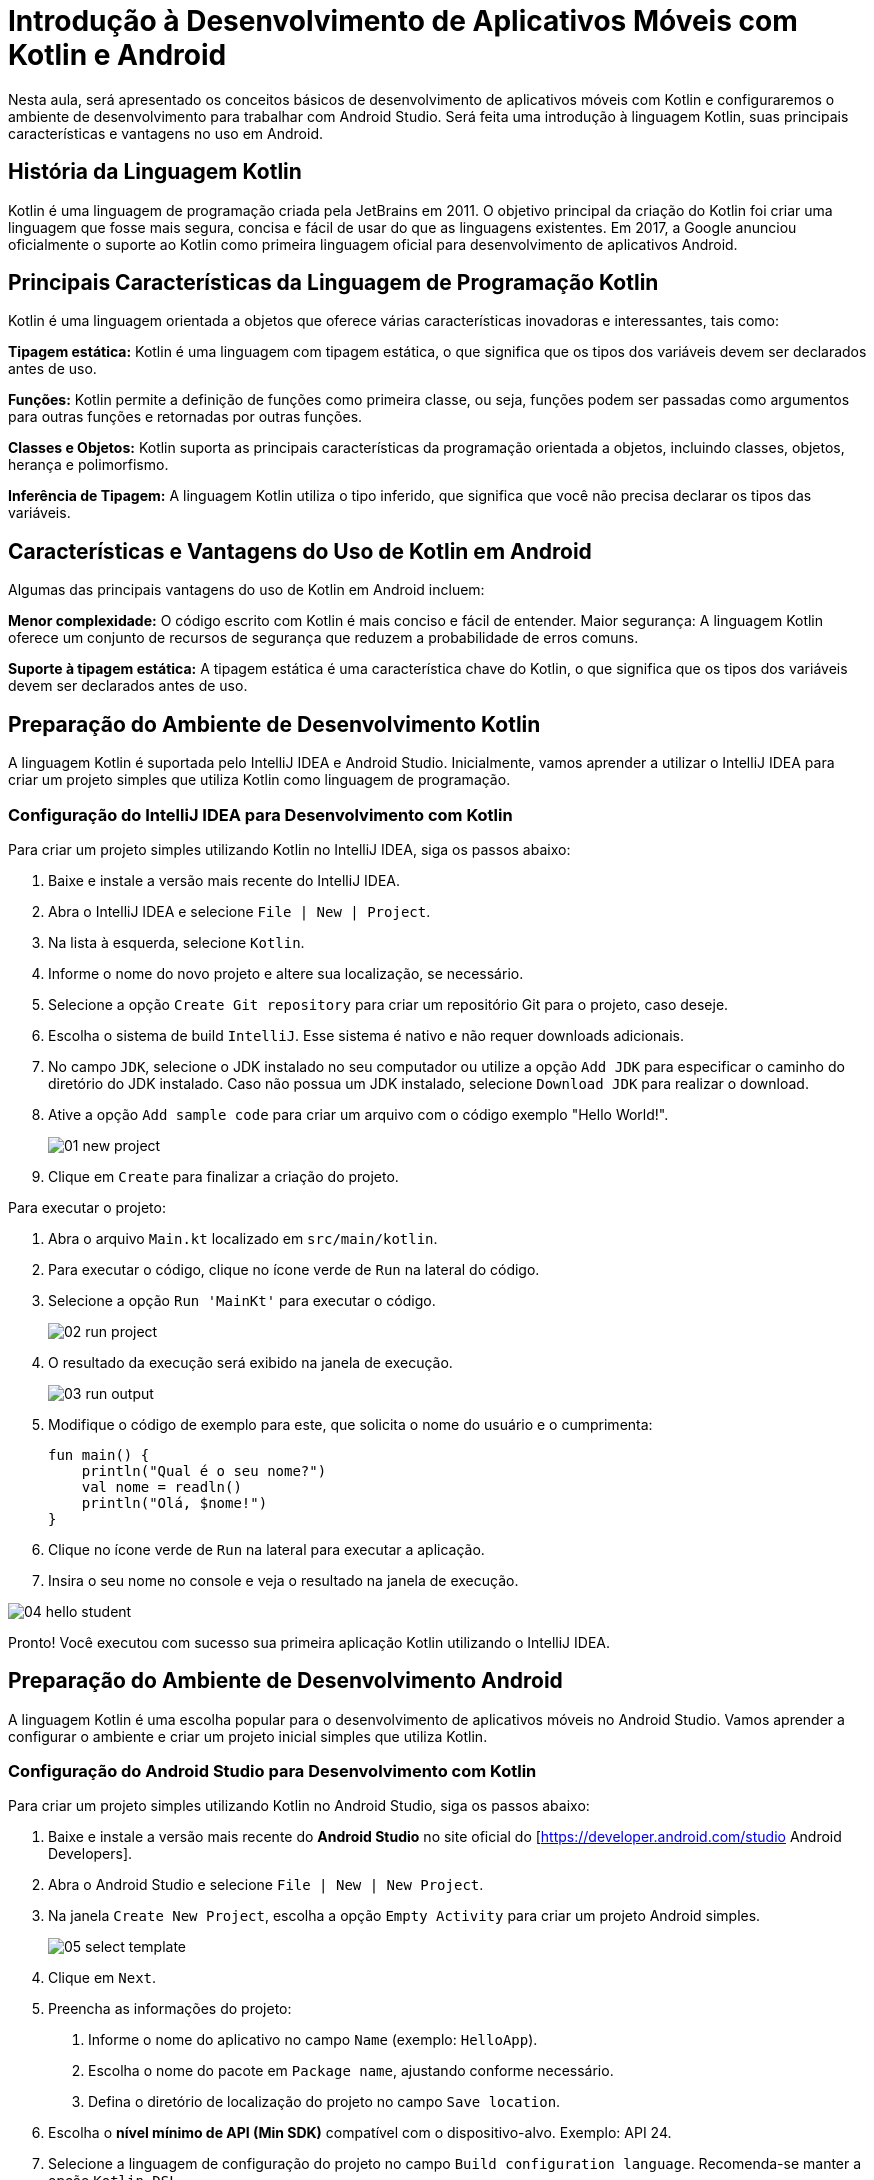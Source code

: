 = Introdução à Desenvolvimento de Aplicativos Móveis com Kotlin e Android

Nesta aula, será apresentado os conceitos básicos de desenvolvimento de aplicativos móveis com Kotlin e configuraremos o ambiente de desenvolvimento para trabalhar com Android Studio. Será feita uma introdução à linguagem Kotlin, suas principais características e vantagens no uso em Android.

== História da Linguagem Kotlin

Kotlin é uma linguagem de programação criada pela JetBrains em 2011. O objetivo principal da criação do Kotlin foi criar uma linguagem que fosse mais segura, concisa e fácil de usar do que as linguagens existentes. Em 2017, a Google anunciou oficialmente o suporte ao Kotlin como primeira linguagem oficial para desenvolvimento de aplicativos Android.

== Principais Características da Linguagem de Programação Kotlin

Kotlin é uma linguagem orientada a objetos que oferece várias características inovadoras e interessantes, tais como:

*Tipagem estática:* Kotlin é uma linguagem com tipagem estática, o que significa que os tipos dos variáveis devem ser declarados antes de uso.

*Funções:* Kotlin permite a definição de funções como primeira classe, ou seja, funções podem ser passadas como argumentos para outras funções e retornadas por outras funções.

*Classes e Objetos:* Kotlin suporta as principais características da programação orientada a objetos, incluindo classes, objetos, herança e polimorfismo.

*Inferência de Tipagem:* A linguagem Kotlin utiliza o tipo inferido, que significa que você não precisa declarar os tipos das variáveis.

== Características e Vantagens do Uso de Kotlin em Android

Algumas das principais vantagens do uso de Kotlin em Android incluem:

*Menor complexidade:* O código escrito com Kotlin é mais conciso e fácil de entender.
Maior segurança: A linguagem Kotlin oferece um conjunto de recursos de segurança que reduzem a probabilidade de erros comuns.

*Suporte à tipagem estática:* A tipagem estática é uma característica chave do Kotlin, o que significa que os tipos dos variáveis devem ser declarados antes de uso.

== Preparação do Ambiente de Desenvolvimento Kotlin

A linguagem Kotlin é suportada pelo IntelliJ IDEA e Android Studio. Inicialmente, vamos aprender a utilizar o IntelliJ IDEA para criar um projeto simples que utiliza Kotlin como linguagem de programação.

=== Configuração do IntelliJ IDEA para Desenvolvimento com Kotlin

Para criar um projeto simples utilizando Kotlin no IntelliJ IDEA, siga os passos abaixo:

. Baixe e instale a versão mais recente do IntelliJ IDEA.

. Abra o IntelliJ IDEA e selecione `File | New | Project`.

. Na lista à esquerda, selecione `Kotlin`.

. Informe o nome do novo projeto e altere sua localização, se necessário.

. Selecione a opção `Create Git repository` para criar um repositório Git para o projeto, caso deseje.

. Escolha o sistema de build `IntelliJ`.
Esse sistema é nativo e não requer downloads adicionais.

. No campo `JDK`, selecione o JDK instalado no seu computador ou utilize a opção `Add JDK` para especificar o caminho do diretório do JDK instalado.
Caso não possua um JDK instalado, selecione `Download JDK` para realizar o download.

. Ative a opção `Add sample code` para criar um arquivo com o código exemplo "Hello World!".
+
image::01-new-project.png[]

. Clique em `Create` para finalizar a criação do projeto.

Para executar o projeto:

. Abra o arquivo `Main.kt` localizado em `src/main/kotlin`.

. Para executar o código, clique no ícone verde de `Run` na lateral do código.

. Selecione a opção `Run 'MainKt'` para executar o código.
+
image::02-run-project.png[]

. O resultado da execução será exibido na janela de execução.
+
image::03-run-output.png[]

. Modifique o código de exemplo para este, que solicita o nome do usuário e o cumprimenta:
+
[source,kotlin]
----
fun main() {
    println("Qual é o seu nome?")
    val nome = readln()
    println("Olá, $nome!")
}
----

. Clique no ícone verde de `Run` na lateral para executar a aplicação.

. Insira o seu nome no console e veja o resultado na janela de execução.

image::04-hello-student.gif[]

Pronto!
Você executou com sucesso sua primeira aplicação Kotlin utilizando o IntelliJ IDEA.

== Preparação do Ambiente de Desenvolvimento Android
A linguagem Kotlin é uma escolha popular para o desenvolvimento de aplicativos móveis no Android Studio. Vamos aprender a configurar o ambiente e criar um projeto inicial simples que utiliza Kotlin.

=== Configuração do Android Studio para Desenvolvimento com Kotlin
Para criar um projeto simples utilizando Kotlin no Android Studio, siga os passos abaixo:

. Baixe e instale a versão mais recente do **Android Studio** no site oficial do [https://developer.android.com/studio Android Developers].

. Abra o Android Studio e selecione `File | New | New Project`.

. Na janela `Create New Project`, escolha a opção `Empty Activity` para criar um projeto Android simples.
+
image::05-select-template.png[]

. Clique em `Next`.

. Preencha as informações do projeto:
a. Informe o nome do aplicativo no campo `Name` (exemplo: `HelloApp`).
b. Escolha o nome do pacote em `Package name`, ajustando conforme necessário.
c. Defina o diretório de localização do projeto no campo `Save location`.

. Escolha o **nível mínimo de API (Min SDK)** compatível com o dispositivo-alvo. Exemplo: API 24.

. Selecione a linguagem de configuração do projeto no campo `Build configuration language`. Recomenda-se manter a opção `Kotlin DSL`.
+
image::06-new-project-android.png[]

. Clique em `Finish` para criar o projeto.

=== Estrutura do Projeto
Após o Android Studio finalizar a criação do projeto, observe a estrutura básica (alguns arquivos foram omitidos para simplificar a listagem):

[listing]
----
📒 HelloApp <1>
  📄 build.gradle.kts <2>
  📄 gradle.properties
  📄 settings.gradle.kts
  📄 local.properties
  📄 gradlew
  📄 gradlew.bat
  📂 gradle
  📂 app <3>
    📄 build.gradle.kts
    📄 proguard-rules.pro
    📂 src <4>
      📂 androidTest <9>
      📂 main <5>
        📄 AndroidManifest.xml
        📂 java <6>
          📂 com.example.helloapp
            📄 MainActivity.kt <10>
        📂 res <7>
      📂 test <8>
        📂 java
----

<.> Diretório raiz do projeto.
<.> Arquivo de configuração do projeto.
<.> Diretório `app`: contém arquivos do aplicativo.
<.> Diretório `app/src`: contém arquivos de código e recursos do aplicativo.
<.> Diretório `app/src/main`: contém arquivos do aplicativo.
<.> Diretório `app/src/main/java`: contém arquivos de código Kotlin.
<.> Diretório `app/src/main/res`: contém arquivos de recursos de layout, como XMLs, imagens e valores.
<.> Diretório `app/src/test`: contém arquivos de teste do aplicativo.
<.> Diretório `app/src/androidTest`: contém arquivos de teste de instrumentação.
<.> Arquivo `MainActivity.kt`: classe principal do aplicativo.

=== Executando o Projeto
Para executar o projeto inicial:

. Conecte um dispositivo físico Android ao computador ou configure um **Emulador Android** pelo botão `Device Manager` na barra de ferramentas.

. Clique no ícone verde `Run` ou pressione `Shift + F10` para compilar e executar o projeto.

. O aplicativo padrão exibirá uma mensagem "Hello World" na tela inicial.
+
image::07-run-android-project.png[]

=== Modificando o Código de Exemplo
Personalize a mensagem de `Hello Android!` para algo diferente:

. Abra o arquivo `MainActivity.kt` localizado no diretório `app/src/main/java/com/example/helloapp`.

. Atualize a função `onCreate` da classe `MainActivity` para modificar a mensagem exibida:
+
[source, kotlin]
----
package com.example.helloapp

import android.os.Bundle
import androidx.activity.ComponentActivity
import androidx.activity.compose.setContent
import androidx.activity.enableEdgeToEdge
import androidx.compose.foundation.layout.fillMaxSize
import androidx.compose.foundation.layout.padding
import androidx.compose.material3.Scaffold
import androidx.compose.material3.Text
import androidx.compose.runtime.Composable
import androidx.compose.ui.Modifier
import androidx.compose.ui.tooling.preview.Preview
import com.example.helloapp.ui.theme.HelloAppTheme

class MainActivity : ComponentActivity() {
    override fun onCreate(savedInstanceState: Bundle?) {
        super.onCreate(savedInstanceState)
        enableEdgeToEdge()
        setContent {
            HelloAppTheme {
                Scaffold(modifier = Modifier.fillMaxSize()) { innerPadding ->
                    Greeting(
                        name = "Android Mobile Development",
                        modifier = Modifier.padding(innerPadding)
                    )
                }
            }
        }
    }
}

@Composable
fun Greeting(name: String, modifier: Modifier = Modifier) {
    Text(
        text = "Hello $name!",
        modifier = modifier
    )
}

@Preview(showBackground = true)
@Composable
fun GreetingPreview() {
    HelloAppTheme {
        Greeting("Android")
    }
}
----
> Observe que `setContent` é usada para exibir o conteúdo, típico de projetos usando **Jetpack Compose**.

. Rode novamente o projeto utilizando o botão verde `Run` na barra de ferramentas ou utilize o atalho `Shift + F10`.

. Aguarde o processo de build e observe o aplicativo rodando no emulador/dispositivo.
+
image::10-app-output-jetpack-compose.png[]

=== Incrementando o Projeto

Caso deseje manter um layout XML ao invés do Jetpack Compose, o projeto também suportará layouts tradicionais. Alterne para o XML alterando o método `onCreate`:

. Abra o arquivo `MainActivity.kt` localizado no diretório `app/src/main/java/com/example/helloapp`. Modifique o método `onCreate` para utilizar um layout XML:
+
[source, kotlin]
----
package com.example.helloapp

import android.os.Bundle
import androidx.activity.ComponentActivity
import androidx.activity.enableEdgeToEdge

class MainActivity : ComponentActivity() {
    override fun onCreate(savedInstanceState: Bundle?) {
        super.onCreate(savedInstanceState)
        enableEdgeToEdge()
        setContentView(R.layout.activity_main)
    }
}
----
> Observe que `setContentView` é usada para exibir o conteúdo utilizando um layout XML.

. Crie um arquivo `activity_main.xml` em `res/layout` com um `TextView` básico para exibir uma mensagem personalizada. Você pode utilizar a ação `Alt + Enter` para criar o arquivo XML automaticamente.
+
image::08-new-resource.png[]

. Preencha os atributos do novo recurso XML na janela de criação.
+
image::09-new-resource-options.png[]

. Abra o arquivo XML criado. Caso não seja exibido o conteúdo, alterne o modo de visualização para `Code` utilizando o botão image:text-button.png[] no canto superior direito.

. Modifique o conteúdo do arquivo XML para exibir uma mensagem personalizada:
+
[source, xml]
----
<?xml version="1.0" encoding="utf-8"?>
<LinearLayout xmlns:android="http://schemas.android.com/apk/res/android"
    android:layout_width="match_parent"
    android:layout_height="match_parent"
    android:gravity="center"
    android:orientation="vertical">

    <TextView
        android:id="@+id/textView"
        android:layout_width="match_parent"
        android:layout_height="match_parent"
        android:layout_margin="16dp"
        android:fontFamily="sans-serif"
        android:text="Hello Android Mobile Development!"
        android:textColor="#000000"
        android:textSize="16sp" />

</LinearLayout>
----

. Aguarde o processo de build e observe o aplicativo rodando no emulador/dispositivo.
+
image::11-app-output-xml-layout.png[]

=== Conclusão

Agora, você aprendeu como criar um projeto simples no Android Studio utilizando a API 24 e `ComponentActivity` como a classe base, tanto com **Jetpack Compose**, quanto com **layouts XML**.
